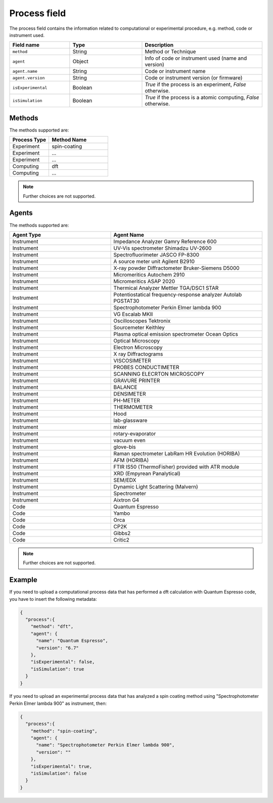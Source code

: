 .. _process:
Process field
====================


The process field contains the information related to computational or experimental procedure, e.g. method, code or instrument used.

.. list-table::
 :widths: 5 6 10
 :header-rows: 1

 * - Field name
   - Type
   - Description
 * - ``method``
   - String
   - Method or Technique
 * - ``agent``
   - Object
   - Info of code or instrument used (name and version)
 * - ``agent.name``
   - String
   - Code or instrument name
 * - ``agent.version``
   - String
   - Code or instrument version (or firmware)
 * - ``isExperimental``
   - Boolean
   - *True* if the process is an experiment, *False* otherwise.
 * - ``isSimulation``
   - Boolean
   - *True* if the process is a atomic computing, *False* otherwise.

Methods
-------

The methods supported are:

.. list-table::
 :widths: 10 15 
 :header-rows: 1

 * - Process Type
   - Method Name
 * - Experiment
   - spin-coating   
 * - Experiment
   - ... 
 * - Experiment
   - ...
 * - Computing
   - dft
 * - Computing
   - ...

.. note::
  Further choices are not supported.

Agents
-------

The methods supported are:

.. list-table::
 :widths: 10 15 
 :header-rows: 1

 * - Agent Type
   - Agent Name
 * - Instrument
   - Impedance Analyzer Gamry Reference 600
 * - Instrument
   - UV-Vis spectrometer Shimadzu UV-2600
 * - Instrument
   - Spectrofluorimeter JASCO FP-8300
 * - Instrument
   - A source meter unit Agilent B2910
 * - Instrument
   - X-ray powder Diffractometer Bruker-Siemens D5000
 * - Instrument
   - Micromeritics Autochem 2910
 * - Instrument
   - Micromeritics ASAP 2020
 * - Instrument
   - Thermical Analyzer Mettler TGA/DSC1 STAR
 * - Instrument
   - Potentiostatical frequency-response analyzer Autolab PGSTAT30
 * - Instrument
   - Spectrophotometer Perkin Elmer lambda 900
 * - Instrument
   - VG Escalab MKII  
 * - Instrument
   - Oscilloscopes Tektronix  
 * - Instrument
   - Sourcemeter Keithley  
 * - Instrument
   - Plasma optical emission spectrometer Ocean Optics  
 * - Instrument
   - Optical Microscopy  
 * - Instrument
   - Electron Microscopy  
 * - Instrument
   - X ray Diffractograms  
 * - Instrument
   - VISCOSIMETER  
 * - Instrument
   - PROBES CONDUCTIMETER  
 * - Instrument
   - SCANNING ELECRTON MICROSCOPY  
 * - Instrument
   - GRAVURE PRINTER  
 * - Instrument
   - BALANCE  
 * - Instrument
   - DENSIMETER  
 * - Instrument
   - PH-METER  
 * - Instrument
   - THERMOMETER  
 * - Instrument
   - Hood  
 * - Instrument
   - lab-glassware  
 * - Instrument
   - mixer  
 * - Instrument
   - rotary-evaporator  
 * - Instrument
   - vacuum even  
 * - Instrument
   - glove-bis  
 * - Instrument
   - Raman spectrometer LabRam HR Evolution (HORIBA)  
 * - Instrument
   - AFM (HORIBA)  
 * - Instrument
   - FTIR IS50 (ThermoFisher) provided with ATR module  
 * - Instrument
   - XRD (Empyrean Panalytical)  
 * - Instrument
   - SEM/EDX  
 * - Instrument
   - Dynamic Light Scattering (Malvern)  
 * - Instrument
   - Spectrometer  
 * - Instrument
   - Aixtron G4
 * - Code
   - Quantum Espresso
 * - Code
   - Yambo
 * - Code
   - Orca
 * - Code
   - CP2K
 * - Code
   - Gibbs2
 * - Code
   - Critic2

.. note::
  Further choices are not supported. 


Example
-------

If you need to upload a computational process data that has performed a dft calculation with Quantum Espresso code, you have to insert the following metadata:

.. code-block:: json
  
  {
    "process":{
      "method": "dft",
      "agent": {
        "name": "Quantum Espresso",
        "version": "6.7"
      },
      "isExperimental": false,
      "isSimulation": true
    }
  }

If you need to upload an experimental process data that has analyzed a spin coating method using "Spectrophotometer Perkin Elmer lambda 900" as instrument, then:

.. code-block:: json
  
  {
    "process":{
      "method": "spin-coating",
      "agent": {
        "name": "Spectrophotometer Perkin Elmer lambda 900",
        "version": ""
      },
      "isExperimental": true,
      "isSimulation": false
    }
  }